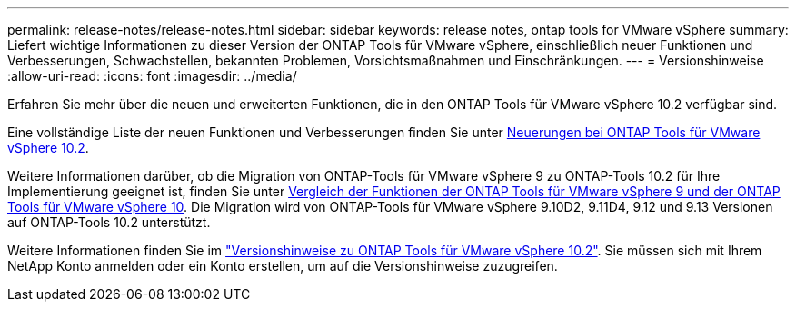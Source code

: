 ---
permalink: release-notes/release-notes.html 
sidebar: sidebar 
keywords: release notes, ontap tools for VMware vSphere 
summary: Liefert wichtige Informationen zu dieser Version der ONTAP Tools für VMware vSphere, einschließlich neuer Funktionen und Verbesserungen, Schwachstellen, bekannten Problemen, Vorsichtsmaßnahmen und Einschränkungen. 
---
= Versionshinweise
:allow-uri-read: 
:icons: font
:imagesdir: ../media/


[role="lead"]
Erfahren Sie mehr über die neuen und erweiterten Funktionen, die in den ONTAP Tools für VMware vSphere 10.2 verfügbar sind.

Eine vollständige Liste der neuen Funktionen und Verbesserungen finden Sie unter xref:whats-new-otv-102.adoc[Neuerungen bei ONTAP Tools für VMware vSphere 10.2].

Weitere Informationen darüber, ob die Migration von ONTAP-Tools für VMware vSphere 9 zu ONTAP-Tools 10.2 für Ihre Implementierung geeignet ist, finden Sie unter xref:ontap-tools-9-ontap-tools-10-feature-comparison.adoc[Vergleich der Funktionen der ONTAP Tools für VMware vSphere 9 und der ONTAP Tools für VMware vSphere 10]. Die Migration wird von ONTAP-Tools für VMware vSphere 9.10D2, 9.11D4, 9.12 und 9.13 Versionen auf ONTAP-Tools 10.2 unterstützt.

Weitere Informationen finden Sie im https://library.netapp.com/ecm/ecm_download_file/ECMLP3327064["Versionshinweise zu ONTAP Tools für VMware vSphere 10.2"^]. Sie müssen sich mit Ihrem NetApp Konto anmelden oder ein Konto erstellen, um auf die Versionshinweise zuzugreifen.
